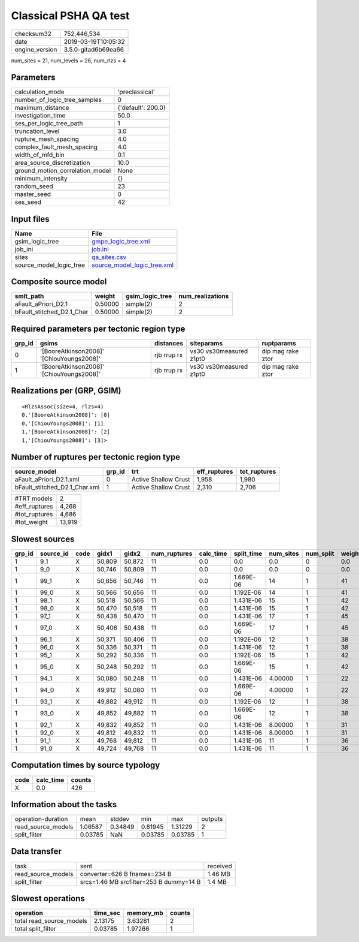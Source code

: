 Classical PSHA QA test
======================

============== ===================
checksum32     752,446,534        
date           2019-03-19T10:05:32
engine_version 3.5.0-gitad6b69ea66
============== ===================

num_sites = 21, num_levels = 26, num_rlzs = 4

Parameters
----------
=============================== ==================
calculation_mode                'preclassical'    
number_of_logic_tree_samples    0                 
maximum_distance                {'default': 200.0}
investigation_time              50.0              
ses_per_logic_tree_path         1                 
truncation_level                3.0               
rupture_mesh_spacing            4.0               
complex_fault_mesh_spacing      4.0               
width_of_mfd_bin                0.1               
area_source_discretization      10.0              
ground_motion_correlation_model None              
minimum_intensity               {}                
random_seed                     23                
master_seed                     0                 
ses_seed                        42                
=============================== ==================

Input files
-----------
======================= ============================================================
Name                    File                                                        
======================= ============================================================
gsim_logic_tree         `gmpe_logic_tree.xml <gmpe_logic_tree.xml>`_                
job_ini                 `job.ini <job.ini>`_                                        
sites                   `qa_sites.csv <qa_sites.csv>`_                              
source_model_logic_tree `source_model_logic_tree.xml <source_model_logic_tree.xml>`_
======================= ============================================================

Composite source model
----------------------
========================= ======= =============== ================
smlt_path                 weight  gsim_logic_tree num_realizations
========================= ======= =============== ================
aFault_aPriori_D2.1       0.50000 simple(2)       2               
bFault_stitched_D2.1_Char 0.50000 simple(2)       2               
========================= ======= =============== ================

Required parameters per tectonic region type
--------------------------------------------
====== ========================================= =========== ======================= =================
grp_id gsims                                     distances   siteparams              ruptparams       
====== ========================================= =========== ======================= =================
0      '[BooreAtkinson2008]' '[ChiouYoungs2008]' rjb rrup rx vs30 vs30measured z1pt0 dip mag rake ztor
1      '[BooreAtkinson2008]' '[ChiouYoungs2008]' rjb rrup rx vs30 vs30measured z1pt0 dip mag rake ztor
====== ========================================= =========== ======================= =================

Realizations per (GRP, GSIM)
----------------------------

::

  <RlzsAssoc(size=4, rlzs=4)
  0,'[BooreAtkinson2008]': [0]
  0,'[ChiouYoungs2008]': [1]
  1,'[BooreAtkinson2008]': [2]
  1,'[ChiouYoungs2008]': [3]>

Number of ruptures per tectonic region type
-------------------------------------------
============================= ====== ==================== ============ ============
source_model                  grp_id trt                  eff_ruptures tot_ruptures
============================= ====== ==================== ============ ============
aFault_aPriori_D2.1.xml       0      Active Shallow Crust 1,958        1,980       
bFault_stitched_D2.1_Char.xml 1      Active Shallow Crust 2,310        2,706       
============================= ====== ==================== ============ ============

============= ======
#TRT models   2     
#eff_ruptures 4,268 
#tot_ruptures 4,686 
#tot_weight   13,919
============= ======

Slowest sources
---------------
====== ========= ==== ====== ====== ============ ========= ========== ========= ========= ======
grp_id source_id code gidx1  gidx2  num_ruptures calc_time split_time num_sites num_split weight
====== ========= ==== ====== ====== ============ ========= ========== ========= ========= ======
1      9_1       X    50,809 50,872 11           0.0       0.0        0.0       0         0.0   
1      9_0       X    50,746 50,809 11           0.0       0.0        0.0       0         0.0   
1      99_1      X    50,656 50,746 11           0.0       1.669E-06  14        1         41    
1      99_0      X    50,566 50,656 11           0.0       1.192E-06  14        1         41    
1      98_1      X    50,518 50,566 11           0.0       1.431E-06  15        1         42    
1      98_0      X    50,470 50,518 11           0.0       1.431E-06  15        1         42    
1      97_1      X    50,438 50,470 11           0.0       1.431E-06  17        1         45    
1      97_0      X    50,406 50,438 11           0.0       1.669E-06  17        1         45    
1      96_1      X    50,371 50,406 11           0.0       1.192E-06  12        1         38    
1      96_0      X    50,336 50,371 11           0.0       1.431E-06  12        1         38    
1      95_1      X    50,292 50,336 11           0.0       1.192E-06  15        1         42    
1      95_0      X    50,248 50,292 11           0.0       1.669E-06  15        1         42    
1      94_1      X    50,080 50,248 11           0.0       1.431E-06  4.00000   1         22    
1      94_0      X    49,912 50,080 11           0.0       1.669E-06  4.00000   1         22    
1      93_1      X    49,882 49,912 11           0.0       1.192E-06  12        1         38    
1      93_0      X    49,852 49,882 11           0.0       1.669E-06  12        1         38    
1      92_1      X    49,832 49,852 11           0.0       1.431E-06  8.00000   1         31    
1      92_0      X    49,812 49,832 11           0.0       1.431E-06  8.00000   1         31    
1      91_1      X    49,768 49,812 11           0.0       1.431E-06  11        1         36    
1      91_0      X    49,724 49,768 11           0.0       1.431E-06  11        1         36    
====== ========= ==== ====== ====== ============ ========= ========== ========= ========= ======

Computation times by source typology
------------------------------------
==== ========= ======
code calc_time counts
==== ========= ======
X    0.0       426   
==== ========= ======

Information about the tasks
---------------------------
================== ======= ======= ======= ======= =======
operation-duration mean    stddev  min     max     outputs
read_source_models 1.06587 0.34849 0.81945 1.31229 2      
split_filter       0.03785 NaN     0.03785 0.03785 1      
================== ======= ======= ======= ======= =======

Data transfer
-------------
================== ======================================= ========
task               sent                                    received
read_source_models converter=626 B fnames=234 B            1.46 MB 
split_filter       srcs=1.46 MB srcfilter=253 B dummy=14 B 1.4 MB  
================== ======================================= ========

Slowest operations
------------------
======================== ======== ========= ======
operation                time_sec memory_mb counts
======================== ======== ========= ======
total read_source_models 2.13175  3.63281   2     
total split_filter       0.03785  1.97266   1     
======================== ======== ========= ======